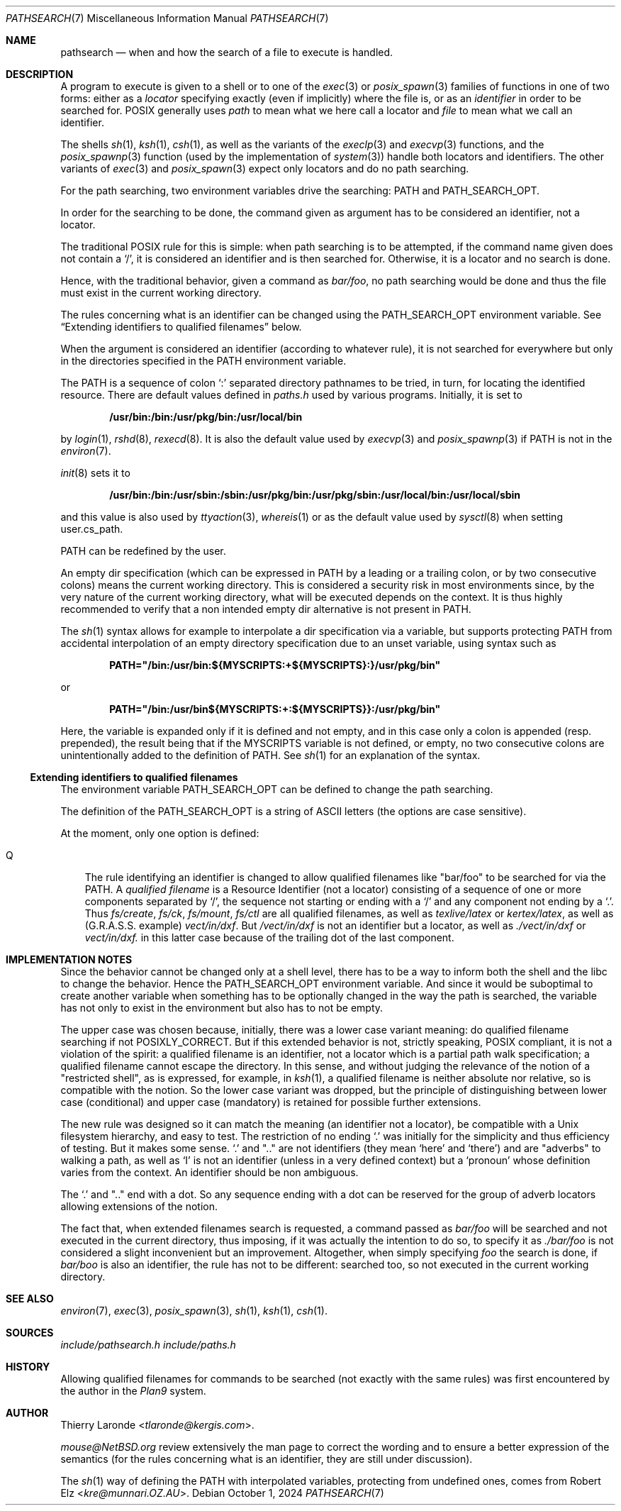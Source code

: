 .\"
.\" Public Domain.
.\"
.Dd October 1, 2024
.Dt PATHSEARCH 7
.Os
.Sh NAME
.Nm pathsearch
.Nd when and how the search of a file to execute is handled.
.Sh DESCRIPTION
A program to execute is given to a shell or to one of the
.Xr exec 3
or 
.Xr posix_spawn 3
families of functions in one of two forms: either as a
.Em locator
specifying exactly (even if implicitly) where the file is, or as an
.Em identifier
in order to be searched for. POSIX generally uses
.Em path
to mean what we here call a locator and
.Em file
to mean what we call an identifier.
.Pp
The shells
.Xr sh 1 ,
.Xr ksh 1 ,
.Xr csh 1 ,
as well as the variants of the
.Xr execlp 3
and
.Xr execvp 3
functions, and the
.Xr posix_spawnp 3
function (used by the implementation of
.Xr system 3 )
handle both locators and identifiers. The other variants of
.Xr exec 3
and
.Xr posix_spawn 3
expect only locators and do no path searching.
.Pp
For the path searching, two environment variables drive the searching:
.Dv PATH
and
.Dv PATH_SEARCH_OPT .
.Pp
In order for the searching to be done, the command given as argument
has to be considered an identifier, not a locator.
.Pp
The traditional POSIX rule for this is simple: when path searching is
to be attempted, if the command name given does not contain a
.Ql \&/ ,
it is considered an identifier and is then searched for. Otherwise, it
is a locator and no search is done.
.Pp
Hence, with the traditional behavior, given a command as 
.Pa bar/foo ,
no path searching would be done and thus the file must exist in the
current working directory.
.Pp
The rules concerning what is an identifier can be changed using the
.Dv PATH_SEARCH_OPT
environment variable. See
.Sx Extending identifiers to qualified filenames
below.
.Pp
When the argument is considered an identifier (according to whatever
rule), it is not searched for everywhere but only in the directories
specified in the
.Dv PATH
environment variable.
.Pp
The
.Dv PATH
is a sequence of colon
.Ql \&:
separated directory pathnames to be tried, in turn, for locating the
identified resource. There are default values defined in
.Pa paths.h
used by various programs.
Initially, it is set to
.Pp
.Dl /usr/bin:/bin:/usr/pkg/bin:/usr/local/bin
.Pp
by
.Xr login 1 ,
.Xr rshd 8 ,
.Xr rexecd 8 .
It is also the default value used by
.Xr execvp 3
and
.Xr posix_spawnp 3 
if
.Dv PATH
is not in the
.Xr environ 7 .
.Pp
.Xr init 8
sets it to
.Pp
.Dl /usr/bin:/bin:/usr/sbin:/sbin:/usr/pkg/bin:/usr/pkg/sbin:/usr/local/bin:/usr/local/sbin
.Pp
and this value is also used by
.Xr ttyaction 3 ,
.Xr whereis 1
or as the default value used by
.Xr sysctl 8
when setting
.Dv user.cs_path .
.Pp
.Dv PATH
can be redefined by the user.
.Pp
An empty dir specification (which can be expressed in
.Dv PATH
by a leading or a trailing colon, or by two consecutive colons)
means the current working directory. This is considered a security
risk in most environments since, by the very nature of the current
working directory, what will be executed depends on the context.
It is thus highly recommended to verify that a non intended empty dir
alternative is not present in
.Dv PATH . 
.Pp
The
.Xr sh 1
syntax allows for example to interpolate a dir specification via a
variable, but supports protecting PATH from accidental interpolation
of an empty directory specification due to an unset variable, using
syntax such as
.Pp
.Dl PATH="/bin:/usr/bin:${MYSCRIPTS:+${MYSCRIPTS}:}/usr/pkg/bin"
.Pp
or
.Pp
.Dl PATH="/bin:/usr/bin${MYSCRIPTS:+:${MYSCRIPTS}}:/usr/pkg/bin"
.Pp
Here, the variable is expanded only if it is defined and not empty,
and in this case only a colon is appended (resp. prepended),
the result being that if the
.Dv MYSCRIPTS
variable is not defined, or empty, no two consecutive
colons are unintentionally added to the definition of
.Dv PATH .
See
.Xr sh 1
for an explanation of the syntax.
.Ss Extending identifiers to qualified filenames
The environment variable
.Dv PATH_SEARCH_OPT
can be defined to change the path searching.
.Pp
The definition of the PATH_SEARCH_OPT is a string of ASCII letters
(the options are case sensitive).
.Pp
At the moment, only one option is defined:
.Bl -tag -width "Q"
.It Q
The rule identifying an identifier is changed to allow qualified
filenames like
.Qq bar/foo
to be searched for via the PATH. A
.Em qualified filename
is a Resource Identifier (not a locator) consisting of a sequence
of one or more components separated by
.Ql / ,
the sequence not starting or ending with a
.Ql /
and any component not ending by a
.Ql \&. .
Thus
.Pa fs/create ,
.Pa fs/ck ,
.Pa fs/mount ,
.Pa fs/ctl
are all qualified filenames, as well as
.Pa texlive/latex
or
.Pa kertex/latex ,
as well as (G.R.A.S.S. example)
.Pa vect/in/dxf .
But 
.Pa /vect/in/dxf
is not an identifier but a locator, as well as
.Pa ./vect/in/dxf
or
.Pa vect/in/dxf.
in this latter case because of the trailing dot of the last component.
.El
.Sh IMPLEMENTATION NOTES
Since the behavior cannot be changed only at a shell level, there
has to be a way to inform both the shell and the libc to change the
behavior. Hence the
.Dv PATH_SEARCH_OPT
environment variable. And since it would be suboptimal to create
another variable when something has to be optionally changed in the way
the path is searched, the variable has not only to exist in the
environment but also has to not be empty.
.Pp
The upper case was chosen because, initially, there was a lower case
variant meaning: do qualified filename searching if not
.Dv POSIXLY_CORRECT .
But if this extended behavior is not, strictly speaking, POSIX
compliant, it is not a violation of the spirit: a qualified filename
is an identifier, not a locator which is a partial path walk
specification; a qualified filename cannot escape the directory.
In this sense, and without judging the relevance of the notion of a
.Qq restricted shell ,
as is expressed, for example, in
.Xr ksh 1 ,
a qualified filename is neither absolute nor relative, so is
compatible with the notion. So the lower case variant was dropped, but
the principle of distinguishing between lower case (conditional) and
upper case (mandatory) is retained for possible further extensions.
.Pp
The new rule was designed so it can match the meaning (an identifier
not a locator), be compatible with a Unix filesystem hierarchy, and
easy to test. The restriction of no ending
.Ql \&.
was initially for the simplicity and thus efficiency of testing. But
it makes some sense. 
.Ql \&.
and
.Qq \&.\&.
are not identifiers (they mean
.Ql here
and
.Ql there )
and are
.Qq adverbs
to walking a path, as well as
.Ql I
is not an identifier (unless in a very defined context) but a
.Ql pronoun
whose definition varies from the context. An identifier should be non
ambiguous.
.Pp
The
.Ql \&.
and
.Qq \&.\&.
end with a dot. So any sequence ending with a dot can
be reserved for the group of adverb locators allowing extensions
of the notion.
.Pp
The fact that, when extended filenames search is requested, a command
passed as
.Pa bar/foo
will be searched and not executed in the current directory, thus
imposing, if it was actually the intention to do so, to specify it as
.Pa ./bar/foo
is not considered a slight inconvenient but an improvement.
Altogether, when simply specifying
.Pa foo
the search is done, if
.Pa bar/boo
is also an identifier, the rule has not to be different: searched too,
so not executed in the current working directory.
.Sh SEE ALSO
.Xr environ 7 ,
.Xr exec 3 ,
.Xr posix_spawn 3 ,
.Xr sh 1 ,
.Xr ksh 1 ,
.Xr csh 1 .
.Sh SOURCES
.Pa include/pathsearch.h
.Pa include/paths.h
.Pp lib/libc/gen/execvp.c
.Pp lib/libc/gen/posix_spawnp.c
.Pp bin/sh/exec.c
.Pp bin/ksh/exec.c
.Pp bin/csh/exec.c
.Sh HISTORY
Allowing qualified filenames for commands to be searched (not exactly
with the same rules) was first encountered by the author in the
.Em Plan9
system.
.Sh AUTHOR
.An "Thierry Laronde" Aq Mt tlaronde@kergis.com .
.Pp
.Mt mouse@NetBSD.org
review extensively the man page to correct the wording and to ensure
a better expression of the semantics (for the rules concerning what is
an identifier, they are still under discussion).
.Pp
The
.Xr sh 1
way of defining the
.Ev PATH
with interpolated variables, protecting from undefined ones, comes
from
.An "Robert Elz" Aq Mt kre@munnari.OZ.AU .

